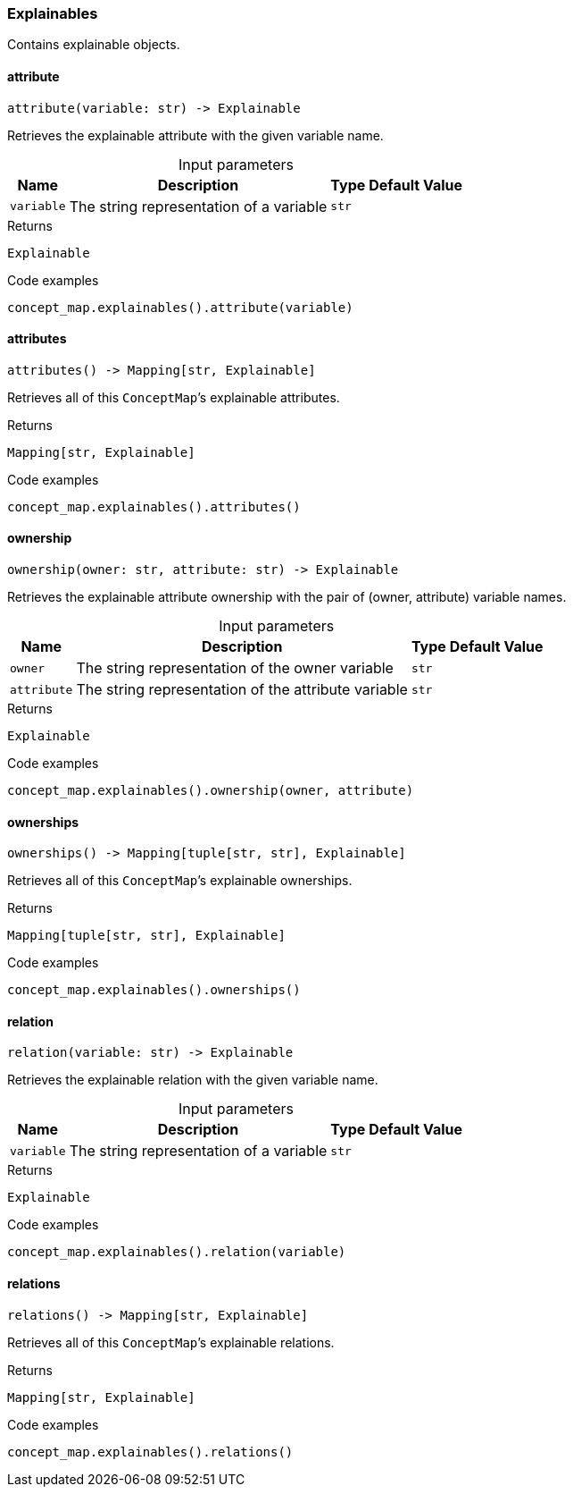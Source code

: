 [#_Explainables]
=== Explainables

Contains explainable objects.

// tag::methods[]
[#_attribute]
==== attribute

[source,python]
----
attribute(variable: str) -> Explainable
----

Retrieves the explainable attribute with the given variable name.

[caption=""]
.Input parameters
[cols="~,~,~,~"]
[options="header"]
|===
|Name |Description |Type |Default Value
a| `variable` a| The string representation of a variable a| `str` a| 
|===

[caption=""]
.Returns
`Explainable`

[caption=""]
.Code examples
[source,python]
----
concept_map.explainables().attribute(variable)
----

[#_attributes]
==== attributes

[source,python]
----
attributes() -> Mapping[str, Explainable]
----

Retrieves all of this ``ConceptMap``’s explainable attributes.

[caption=""]
.Returns
`Mapping[str, Explainable]`

[caption=""]
.Code examples
[source,python]
----
concept_map.explainables().attributes()
----

[#_ownership]
==== ownership

[source,python]
----
ownership(owner: str, attribute: str) -> Explainable
----

Retrieves the explainable attribute ownership with the pair of (owner, attribute) variable names.

[caption=""]
.Input parameters
[cols="~,~,~,~"]
[options="header"]
|===
|Name |Description |Type |Default Value
a| `owner` a| The string representation of the owner variable a| `str` a| 
a| `attribute` a| The string representation of the attribute variable a| `str` a| 
|===

[caption=""]
.Returns
`Explainable`

[caption=""]
.Code examples
[source,python]
----
concept_map.explainables().ownership(owner, attribute)
----

[#_ownerships]
==== ownerships

[source,python]
----
ownerships() -> Mapping[tuple[str, str], Explainable]
----

Retrieves all of this ``ConceptMap``’s explainable ownerships.

[caption=""]
.Returns
`Mapping[tuple[str, str], Explainable]`

[caption=""]
.Code examples
[source,python]
----
concept_map.explainables().ownerships()
----

[#_relation]
==== relation

[source,python]
----
relation(variable: str) -> Explainable
----

Retrieves the explainable relation with the given variable name.

[caption=""]
.Input parameters
[cols="~,~,~,~"]
[options="header"]
|===
|Name |Description |Type |Default Value
a| `variable` a| The string representation of a variable a| `str` a| 
|===

[caption=""]
.Returns
`Explainable`

[caption=""]
.Code examples
[source,python]
----
concept_map.explainables().relation(variable)
----

[#_relations]
==== relations

[source,python]
----
relations() -> Mapping[str, Explainable]
----

Retrieves all of this ``ConceptMap``’s explainable relations.

[caption=""]
.Returns
`Mapping[str, Explainable]`

[caption=""]
.Code examples
[source,python]
----
concept_map.explainables().relations()
----

// end::methods[]

